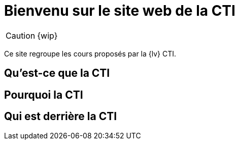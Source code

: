 = Bienvenu sur le site web de la CTI 
:navtitle: Accueil
:description: Home of the CTI documentation.
:page-role: home

CAUTION: {wip}

Ce site regroupe les cours proposés par la {lv} CTI.

== Qu'est-ce que la CTI

== Pourquoi la CTI

== Qui est derrière la CTI